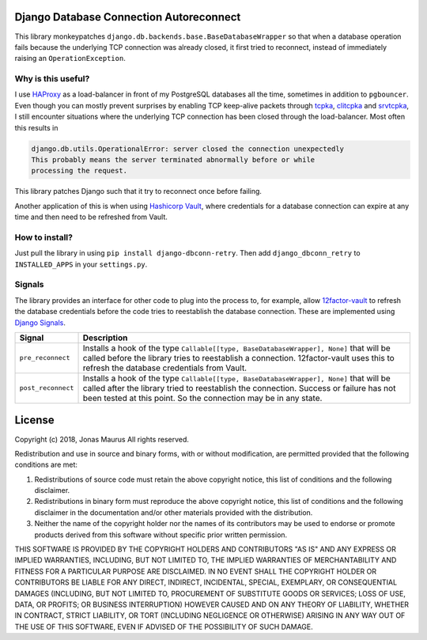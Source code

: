 Django Database Connection Autoreconnect
========================================

.. image:: https://coveralls.io/repos/github/jdelic/django-dbconn-retry/badge.svg?branch=HEAD
    :target: https://coveralls.io/github/jdelic/django-dbconn-retry?branch=HEAD

.. image:: https://travis-ci.org/jdelic/django-dbconn-retry.svg?branch=master
    :target: https://travis-ci.org/jdelic/django-dbconn-retry

This library monkeypatches ``django.db.backends.base.BaseDatabaseWrapper`` so
that when a database operation fails because the underlying TCP connection was
already closed, it first tried to reconnect, instead of immediately raising
an ``OperationException``.


Why is this useful?
-------------------
I use `HAProxy`_ as a load-balancer in front of my PostgreSQL databases all
the time, sometimes in addition to ``pgbouncer``. Even though you can mostly
prevent surprises by enabling TCP keep-alive packets through `tcpka`_,
`clitcpka`_ and `srvtcpka`_, I still encounter situations where the
underlying TCP connection has been closed through the load-balancer. Most often
this results in

.. code-block::

    django.db.utils.OperationalError: server closed the connection unexpectedly
    This probably means the server terminated abnormally before or while
    processing the request.

This library patches Django such that it try to reconnect once before failing.

Another application of this is when using `Hashicorp Vault`_, where
credentials for a database connection can expire at any time and then need to
be refreshed from Vault.


How to install?
---------------
Just pull the library in using ``pip install django-dbconn-retry``. Then add
``django_dbconn_retry`` to ``INSTALLED_APPS`` in your ``settings.py``.


Signals
-------
The library provides an interface for other code to plug into the process to,
for example, allow `12factor-vault`_ to refresh the database credentials
before the code tries to reestablish the database connection. These are
implemented using `Django Signals`_.

===========================  ==================================================
Signal                       Description
===========================  ==================================================
``pre_reconnect``            Installs a hook of the type
                             ``Callable[[type, BaseDatabaseWrapper], None]``
                             that will be called before the library tries to
                             reestablish a connection. 12factor-vault uses this
                             to refresh the database credentials from Vault.
``post_reconnect``           Installs a hook of the type
                             ``Callable[[type, BaseDatabaseWrapper], None]``
                             that will be called after the library tried to
                             reestablish the connection. Success or failure has
                             not been tested at this point. So the connection
                             may be in any state.
===========================  ==================================================


License
=======

Copyright (c) 2018, Jonas Maurus
All rights reserved.

Redistribution and use in source and binary forms, with or without
modification, are permitted provided that the following conditions are met:

1. Redistributions of source code must retain the above copyright notice, this
   list of conditions and the following disclaimer.

2. Redistributions in binary form must reproduce the above copyright notice,
   this list of conditions and the following disclaimer in the documentation
   and/or other materials provided with the distribution.

3. Neither the name of the copyright holder nor the names of its contributors
   may be used to endorse or promote products derived from this software
   without specific prior written permission.

THIS SOFTWARE IS PROVIDED BY THE COPYRIGHT HOLDERS AND CONTRIBUTORS "AS IS" AND
ANY EXPRESS OR IMPLIED WARRANTIES, INCLUDING, BUT NOT LIMITED TO, THE IMPLIED
WARRANTIES OF MERCHANTABILITY AND FITNESS FOR A PARTICULAR PURPOSE ARE
DISCLAIMED. IN NO EVENT SHALL THE COPYRIGHT HOLDER OR CONTRIBUTORS BE LIABLE
FOR ANY DIRECT, INDIRECT, INCIDENTAL, SPECIAL, EXEMPLARY, OR CONSEQUENTIAL
DAMAGES (INCLUDING, BUT NOT LIMITED TO, PROCUREMENT OF SUBSTITUTE GOODS OR
SERVICES; LOSS OF USE, DATA, OR PROFITS; OR BUSINESS INTERRUPTION) HOWEVER
CAUSED AND ON ANY THEORY OF LIABILITY, WHETHER IN CONTRACT, STRICT LIABILITY,
OR TORT (INCLUDING NEGLIGENCE OR OTHERWISE) ARISING IN ANY WAY OUT OF THE USE
OF THIS SOFTWARE, EVEN IF ADVISED OF THE POSSIBILITY OF SUCH DAMAGE.


.. _12factor-vault: https://github.com/jdelic/12factor-vault/
.. _Django Signals: https://docs.djangoproject.com/en/dev/topics/signals/
.. _HAProxy: http://www.haproxy.org/
.. _tcpka:
   https://cbonte.github.io/haproxy-dconv/1.8/configuration.html#option%20tcpka
.. _clitcpka:
   https://cbonte.github.io/haproxy-dconv/1.8/configuration.html#4-option%20clitcpka
.. _srvtcpka:
   https://cbonte.github.io/haproxy-dconv/1.8/configuration.html#option%20srvtcpka
.. _Hashicorp Vault: https://vaultproject.io/


